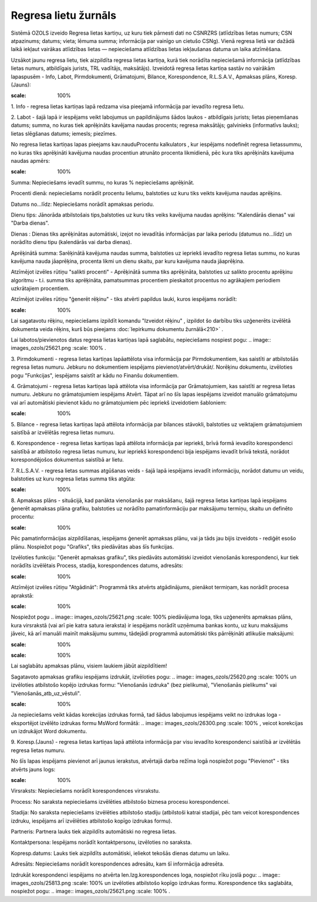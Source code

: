 .. 4210 Regresa lietu žurnāls************************* 


Sistēmā OZOLS izveido Regresa lietas kartiņu, uz kuru tiek pārnesti
dati no CSNRZRS (atlīdzības lietas numurs; CSN atpazinums; datums;
vieta; lēmuma summa; informācija par vainīgo un cietušo CSNg). Vienā
regresa lietā var dažādā laikā iekļaut vairākas atlīdzības lietas —
nepieciešama atlīdzības lietas iekļaušanas datuma un laika atzīmēšana.

Uzsākot jaunu regresa lietu, tiek aizpildīta regresa lietas kartiņa,
kurā tiek norādīta nepieciešamā informācija (atlīdzības lietas numurs,
atbildīgais jurists, TRL vadītājs, maksātājs). Izveidotā regresa
lietas kartiņa sastāv no vairākām lapaspusēm - Info, Labot,
Pirmdokumenti, Grāmatojumi, Bilance, Korespondence, R.L.S.A.V.,
Apmaksas plāns, Koresp.(Jauns):



.. image:: images_ozols/26287.png
:scale: 100%




1. Info - regresa lietas kartiņas lapā redzama visa pieejamā
informācija par ievadīto regresa lietu.



2. Labot - šajā lapā ir iespējams veikt labojumus un papildinājums
šādos laukos - atbildīgais jurists; lietas pieņemšanas datums; summa,
no kuras tiek aprēķināts kavējama naudas procents; regresa maksātājs;
galvinieks (informatīvs lauks); lietas slēgšanas datums; iemesls;
piezīmes.



No regresa lietas kartiņas lapas pieejams kav.naudu\Procentu
kalkulators , kur iespējams nodefinēt regresa lietassummu, no kuras
tiks aprēķināti kavējuma naudas procentiun atrunāto procenta
likmidienā, pēc kura tiks aprēķināts kavējuma naudas apmērs:



.. image:: images_ozols/26288.png
:scale: 100%




Summa: Nepieciešams ievadīt summu, no kuras % nepieciešams aprēķināt.

Procenti dienā: nepieciešams norādīt procentu lielumu, balstoties uz
kuru tiks veikts kavējuma naudas aprēķins.

Datums no...līdz: Nepieciešams norādīt apmaksas periodu.

Dienu tips: Jānorāda atbilstošais tips,balstoties uz kuru tiks veiks
kavējuma naudas aprēķins: "Kalendārās dienas" vai "Darba dienas".

Dienas : Dienas tiks aprēķinātas automātiski, izejot no ievadītās
informācijas par laika periodu (datumus no...līdz) un norādīto dienu
tipu (kalendārās vai darba dienas).

Aprēķinātā summa: Sarēķinātā kavējuma naudas summa, balstoties uz
iepriekš ievadīto regresa lietas summu, no kuras kavējuma nauda
jāaprēķina, procenta likmi un dienu skaitu, par kuru kavējuma nauda
jāaprēķina.



Atzīmējot izvēles rūtiņu "salikti procenti" - Aprēķinātā summa tiks
aprēķināta, balstoties uz salikto procentu aprēķinu algoritmu - t.i.
summa tiks aprēķināta, pamatsummas procentiem pieskaitot procentus no
agrākajiem periodiem uzkrātajiem procentiem.



Atzīmējot izvēles rūtiņu "ģenerēt rēķinu" - tiks atvērti papildus
lauki, kuros iespējams norādīt:



.. image:: images_ozols/26289.png
:scale: 100%




Lai sagatavotu rēķinu, nepieciešams izpildīt komandu "Izveidot rēķinu"
, izpildot šo darbību tiks uzģenerēts izvēlētā dokumenta veida rēķins,
kurš būs pieejams :doc:`Iepirkumu dokumentu žurnālā<210>` .



Lai labotos/pievienotos datus regresa lietas kartiņas lapā saglabātu,
nepieciešams nospiest pogu: .. image:: images_ozols/25621.png
:scale: 100%
.



3. Pirmdokumenti - regresa lietas kartiņas lapāattēlota visa
informācija par Pirmdokumentiem, kas saistīti ar atbilstošās regresa
lietas numuru. Jebkuru no dokumentiem iespējams
pievienot/atvērt/drukāt/. Norēķinu dokumentu, izvēloties pogu
"Funkcijas", iespējams saistīt ar kādu no Finanšu dokumentiem.



4. Grāmatojumi - regresa lietas kartiņas lapā attēlota visa
informācija par Grāmatojumiem, kas saistīti ar regresa lietas numuru.
Jebkuru no grāmatojumiem iespējams Atvērt. Tāpat arī no šīs lapas
iespējams izveidot manuālo grāmatojumu vai arī automātiski pievienot
kādu no grāmatojumiem pēc iepriekš izveidotiem šabloniem:



.. image:: images_ozols/26291.png
:scale: 100%




5. Bilance - regresa lietas kartiņas lapā attēlota informācija par
bilances stāvokli, balstoties uz veiktajiem grāmatojumiem saistībā ar
izvēlētās regresa lietas numuru.



6. Korespondence - regresa lietas kartiņas lapā attēlota informācija
par iepriekš, brīvā formā ievadīto korespondenci saistībā ar
atbilstošo regresa lietas numuru, kur iepriekš korespondenci bija
iespējams ievadīt brīvā tekstā, norādot korespondējošos dokumentus
saistībā ar lietu.



7. R.L.S.A.V. - regresa lietas summas atgūšanas veids - šajā lapā
iespējams ievadīt informāciju, norādot datumu un veidu, balstoties uz
kuru regresa lietas summa tiks atgūta:



.. image:: images_ozols/26293.png
:scale: 100%




8. Apmaksas plāns - situācijā, kad panākta vienošanās par maksāšanu,
šajā regresa lietas kartiņas lapā iespējams ģenerēt apmaksas plāna
grafiku, balstoties uz norādīto pamatinformāciju par maksājumu
termiņu, skaitu un definēto procentu:



.. image:: images_ozols/26295.png
:scale: 100%




Pēc pamatinformācijas aizpildīšanas, iespējams ģenerēt apmaksas plānu,
vai ja tāds jau bijis izveidots - rediģēt esošo plānu. Nospiežot pogu
"Grafiks", tiks piedāvātas abas šīs funkcijas.

Izvēloties funkciju: "Ģenerēt apmaksas grafiku", tiks piedāvāts
automātiski izveidot vienošanās korespondenci, kur tiek norādīts
izvēlētais Process, stadija, korespondences datums, adresāts:



.. image:: images_ozols/26296.png
:scale: 100%




Atzīmējot izvēles rūtiņu "Atgādināt": Programmā tiks atvērts
atgādinājums, pienākot termiņam, kas norādīt procesa aprakstā:



.. image:: images_ozols/26297.png
:scale: 100%




Nospiežot pogu .. image:: images_ozols/25621.png
:scale: 100%
piedāvājuma loga, tiks uzģenerēts apmaksas plāns, kura virsrakstā (vai
arī pie katra satura ieraksta) ir iespējams norādīt uzņēmuma bankas
kontu, uz kuru maksājums jāveic, kā arī manuāli mainīt maksājumu
summu, tādejādi programmā automātiski tiks pārrēķināti atlikušie
maksājumi:



.. image:: images_ozols/26298.png
:scale: 100%




.. image:: images_ozols/24545.gif
:scale: 100%
Lai saglabātu apmaksas plānu, visiem laukiem jābūt aizpildītiem!



Sagatavoto apmaksas grafiku iespējams izdrukāt, izvēloties pogu: ..
image:: images_ozols/25620.png
:scale: 100%
un izvēloties atbilstošo kopējo izdrukas formu: "Vienošanās izdruka"
(bez pielikuma), "Vienošanās pielikums" vai
"Vienošanās_atb_uz_vēstuli".



.. image:: images_ozols/24545.gif
:scale: 100%
Ja nepieciešams veikt kādas korekcijas izdrukas formā, tad šādus
labojumus iespējams veikt no izdrukas loga - eksportējot izvēlēto
izdrukas formu MsWord formātā: .. image:: images_ozols/26300.png
:scale: 100%
, veicot korekcijas un izdrukājot Word dokumentu.



9. Koresp.(Jauns) - regresa lietas kartiņas lapā attēlota informācija
par visu ievadīto korespondenci saistībā ar izvēlētās regresa lietas
numuru.

No šīs lapas iespējams pievienot arī jaunus ierakstus, atvērtajā darba
režīma logā nospiežot pogu "Pievienot" - tiks atvērts jauns logs:



.. image:: images_ozols/26303.png
:scale: 100%




Virsraksts: Nepieciešams norādīt korespondences virsrakstu.

Process: No saraksta nepieciešams izvēlēties atbilstošo biznesa
procesu korespondencei.

Stadija: No saraksta nepieciešams izvēlēties atbilstošo stadiju
(atbilstoši katrai stadijai, pēc tam veicot korespondences izdruku,
iespējams arī izvēlēties atbilstošo kopīgo izdrukas formu).

Partneris: Partnera lauks tiek aizpildīts automātiski no regresa
lietas.

Kontaktpersona: Iespējams norādīt kontaktpersonu, izvēloties no
saraksta.

Kopresp.datums: Lauks tiek aizpildīts automātiski, ieliekot tekošās
dienas datumu un laiku.

Adresāts: Nepieciešams norādīt korespondences adresātu, kam šī
informācija adresēta.

Izdrukāt korespondenci iespējams no atvērta Ien.Izg.korespondences
loga, nospiežot rīku joslā pogu: .. image:: images_ozols/25813.png
:scale: 100%
un izvēloties atbilstošo kopīgo izdrukas formu. Korespondence tiks
saglabāta, nospiežot pogu: .. image:: images_ozols/25621.png
:scale: 100%
.

 